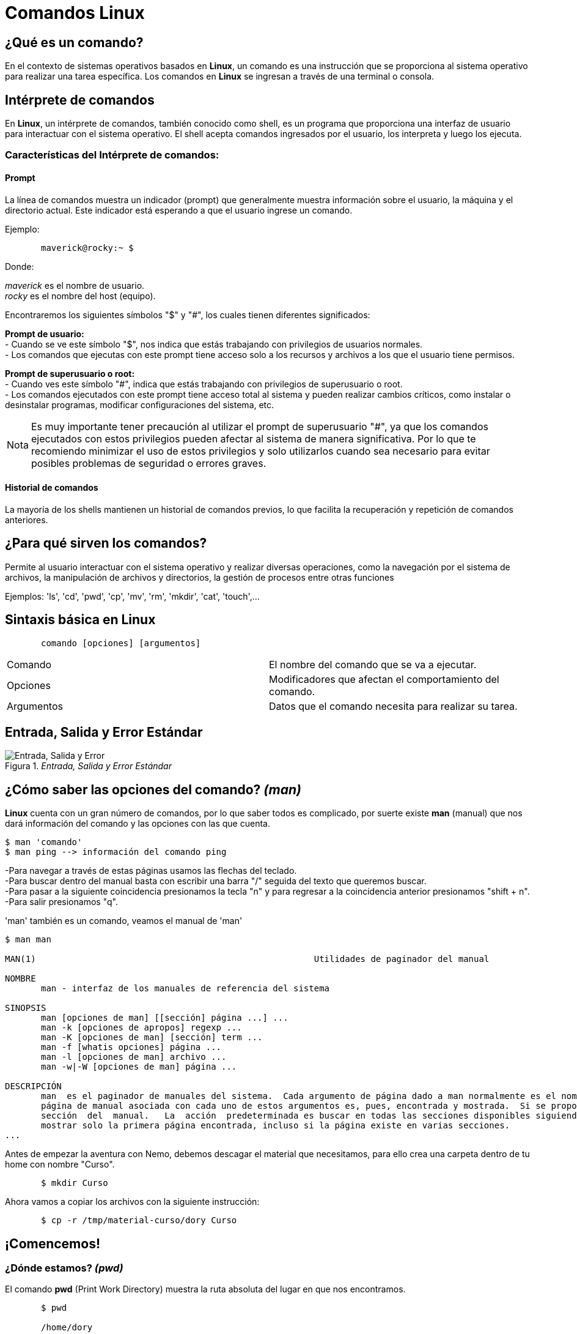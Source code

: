 = Comandos Linux

:table-caption: Tabla
:figure-caption: Figura

[#lo_basico]
== ¿Qué es un comando?
En el contexto de sistemas operativos basados en *Linux*, un comando es una instrucción que se proporciona al sistema operativo para realizar una tarea específica. Los comandos en *Linux* se ingresan a través de una terminal o consola.

== Intérprete de comandos
En *Linux*, un intérprete de comandos, también conocido como shell, es un programa que proporciona una interfaz de usuario para interactuar con el sistema operativo. El shell acepta comandos ingresados por el usuario, los interpreta y luego los ejecuta.


=== Características del Intérprete de comandos:

==== Prompt
La línea de comandos muestra un indicador (prompt) que generalmente muestra información sobre el usuario, la máquina y el directorio actual. Este indicador está esperando a que el usuario ingrese un comando.

Ejemplo:
----
       maverick@rocky:~ $
----
Donde: +

_maverick_ es el nombre de usuario. +
_rocky_ es el nombre del host (equipo).

Encontraremos los siguientes símbolos "$" y "#", los cuales tienen diferentes significados: +

*Prompt de usuario:* +
- Cuando se ve este símbolo "$", nos indica que estás trabajando con privilegios de usuarios normales. +
- Los comandos que ejecutas con este prompt tiene acceso solo a los recursos y archivos a los que el usuario tiene permisos. +


*Prompt de superusuario o root:* +
- Cuando ves este símbolo "#", indica que estás trabajando con privilegios de superusuario o root. +
- Los comandos ejecutados con este prompt tiene acceso total al sistema y pueden realizar cambios críticos, como instalar o desinstalar programas, modificar configuraciones del sistema, etc. 


[NOTE, caption=Nota]
====
Es muy importante tener precaución al utilizar el prompt de superusuario "#", ya que los comandos ejecutados con estos privilegios pueden afectar al sistema de manera significativa. Por lo que te recomiendo minimizar el uso de estos privilegios y solo utilizarlos cuando sea necesario para evitar posibles problemas de seguridad o errores graves.
====

==== Historial de comandos
La mayoría de los shells mantienen un historial de comandos previos, lo que facilita la recuperación y repetición de comandos anteriores.

== ¿Para qué sirven los comandos?
Permite al usuario interactuar con el sistema operativo y realizar diversas operaciones, como la navegación por el sistema de archivos, la manipulación de archivos y directorios, la gestión de procesos entre otras funciones + 


Ejemplos: 'ls', 'cd', 'pwd', 'cp', 'mv', 'rm', 'mkdir', 'cat', 'touch',...

== Sintaxis básica en Linux
----
       comando [opciones] [argumentos]
----

|===
| Comando      | El nombre del comando que se va a ejecutar.
| Opciones     | Modificadores que afectan el comportamiento del comando.
| Argumentos   | Datos que el comando necesita para realizar su tarea.
|===

== Entrada, Salida y Error Estándar

._Entrada, Salida y Error Estándar_ 
image::filesystem/estandarComandos.png["Entrada, Salida y Error"]

== ¿Cómo saber las opciones del comando? _(man)_
*Linux* cuenta con un gran número de comandos, por lo que saber todos es complicado, por suerte existe *man* (manual) que nos dará información del comando y las opciones con las que cuenta.

----
$ man 'comando'
$ man ping --> información del comando ping
----
-Para navegar a través de estas páginas usamos las flechas del teclado. +
-Para buscar dentro del manual basta con escribir una barra "/" seguida del texto que queremos buscar. +
-Para pasar a la siguiente coincidencia presionamos la tecla "n" y para regresar a la coincidencia anterior presionamos "shift + n". +
-Para salir presionamos "q". +

'man' también es un comando, veamos el manual de 'man'

----

$ man man

MAN(1)                                                      Utilidades de paginador del manual                                                     MAN(1)

NOMBRE
       man - interfaz de los manuales de referencia del sistema

SINOPSIS
       man [opciones de man] [[sección] página ...] ...
       man -k [opciones de apropos] regexp ...
       man -K [opciones de man] [sección] term ...
       man -f [whatis opciones] página ...
       man -l [opciones de man] archivo ...
       man -w|-W [opciones de man] página ...

DESCRIPCIÓN
       man  es el paginador de manuales del sistema.  Cada argumento de página dado a man normalmente es el nombre de un programa, utilidad o función. La
       página de manual asociada con cada uno de estos argumentos es, pues, encontrada y mostrada.  Si se proporciona una sección, man mirará solo en esa
       sección  del  manual.   La  acción  predeterminada es buscar en todas las secciones disponibles siguiendo un orden predefinido (véase DEFAULTS), y
       mostrar solo la primera página encontrada, incluso si la página existe en varias secciones.
...

----

Antes de empezar la aventura con Nemo, debemos descagar el material que necesitamos, para ello crea una carpeta dentro de tu home con nombre "Curso".

-----

       $ mkdir Curso

-----

Ahora vamos a copiar los archivos con la siguiente instrucción:

----

       $ cp -r /tmp/material-curso/dory Curso

----

== ¡Comencemos!

=== ¿Dónde estamos? _(pwd)_
El comando *pwd* (Print Work Directory) muestra la ruta absoluta del lugar en que nos encontramos. 
----
       $ pwd 

       /home/dory
----

=== ¿Cómo ver el contenido de los directorios? _(ls)_
El comando *ls* (LiSt) lista el contenido que hay en la ruta especificada (si no recibe una ruta, muestra lo que hay en el directorio en que nos encontramos).

----
       $ ls

       Barco_Hundido    Corriente_Marina    Sherman_Wallaby_42_Sidney
----

|===
| Comando       | Descripción

| ls                 | Despliega el contenido del directorio donde se encuentre.

| ls /etc/apt | Despliegue el contenido de la ruta que se especifique.

| ls -l                  | Utiliza formato de lista larga (muestra más detalles).

| ls -a                  | No ignora entradas que empiecen con "." (archivos ocultos).

| ls -t                  | Ordenar por tiempo de modificación (el más reciente primero).

| ls -S                  | Ordena por tamaño de archivo.

|===

=== ¿Cómo moverse entre los directorios? _(cd)_
El comando *cd* (Change Directory) se utiliza para cambiar el directorio actual en el que se encuentra. +
Ejemplo:

----
       cd Barco_Hundido
----

|===
| Comando       | Descripción

| cd            | En el caso que *cd* se ejecute sin parámetros, cambiará al directorio personal del usuario. 

| cd /etc/apt/       | Ir a la ruta especificada. Esta es una ruta absoluta ya que comienza con "/".

| cd .               | Directorio actual.

| cd ..                     | Cambia al directorio *padre* (un directorio arriba de donde estamos). 

| cd /               | Cambia al directorio raíz.

| cd -               | Cambia al directorio donde estábamos anteriormente.

|===

=== Hora de crear un directorio _(mkdir)_
*mkdir* (MaKe DIRectory) se utiliza para crear directorios. +

----
       $ mkdir [opcion] nombreDirectorio
----

|===
|Comando   |Descripción
|$ mkdir nombreCarpeta         | Crea un directorio llamado 'nombreCarpeta'
|$ mkdir -p carpeta1/carpeta2 | Crea directorios de manera recursiva
|===

=== ¿Y los archivos? _(touch)_
*touch* (change file timestamps) se utiliza para crear archivos vacíos.

----
       $ touch [opcion] 'nombreArchivo
----
|===
|Comando    | Descripción
|$ touch Documento   | Crea un archivo llamado 'Documento'
|$ touch ejemplo.txt | Crea un archivo llamado 'ejemplo.txt'
|===

=== ¿Y si mejor creo una copia? _(cp)_ 
El comando *cp* (CoPy) lo utilizamos para copiar archivos y directorios.

----
       $ cp [opcion] 'archivo/directorio' 'destino'
----
|===
|Comando        | Descripción
|$ cp cancion musica | Copia el archivo 'cancion' en el directorio 'musica'.
|$ cp -r temp/ aux/  | Copia el contenido del directorio 'temp' en el directorio 'aux' de manera recursiva.
|===

=== ¿Cómo se puede mover un directorio o archivo? _(mv)_
Para mover de lugar un archivo o directorio utilizamos el comando *mv* (MoVe).

----
       $ mv [opcion] 'archivo/directorio' 'destino'
----
|===
| Comando       | Descripción
| $ mv archivo ruta/del/destino | Mueve 'archivo' a 'ruta/del/destino'
| $ mv carpeta1 carpeta2 | Mueve la 'carpeta1' a 'carpeta2'
|===

=== Renombrar un directorio o archivo _(mv)_
Con *mv* (MoVe) también podemos renombrar un archivo o directorio.

----
       $ mv [opcion] 'nombre' 'nuevoNombre'
----

|===
| Comando        | Descripción
| $ mv version1 version2    | Cambia el nombre de el archivo 'version1' a 'version2'.
|===

=== Eliminemos algo _(rmdir)_
*rmdir* (ReMove DIRectory) lo utilizaremos para eliminar directorios vacíos, es decir, aquellos que no contengan subdirectorio ni archivos.

----
       $ rmdir [opcion] 'directorioVacio'
----

=== Eliminar archivos _(rm)_
Con *rm* (ReMove) podemos eliminar archivos, además de directorio que no estén vacíos.

----
       $ rm [opcion] 'archivo'
----

|===
| Comando          | Descripción
| $ rm documento.txt     | Elimina el archivo 'documento.txt'
| $ rm -r carpeta/     | Elimina de manera recursiva el directorio 'carpeta/'  y todo su contenido.
| $ rm -i aux.txt | Solicita confirmación antes de eliminar el archivo 'aux.txt'
|===
[NOTE, caption=Nota]
====
La opción *-r* (recursivo) es esencial cuando se utiliza rm para eliminar directorios y su contenido. Sin está opción, *rm* no eliminará directorios.
====

*Advertencia* +
Antes de eliminar cualquier archivo o directorio, hay que estar completamente seguros de que ya no son necesarios, pues tanto *rmdir* con *rm* no  solicitan algún tipo de confirmación y todo lo eliminado no se podrá recuperar.

=== ¿Qué está escrito aquí? _(cat)_
El comando *cat* (conCATenate) se utiliza para concatenar y mostrar el contenido de archivos.

----
$ cat [opcion] file
----
|===
| Comando           | Descripción
| $ cat 'ejemplo.txt'   | Muestra el contenido del archivo 'ejemplo.txt'
|===

=== ¿Existe otra forma de ver el contenido de mi archivo? _(less)_
Si, *less*  (LESS is more) también nos permite visualizar el contenido de los archivos.

----
$ less [opcion] file
----
|===
| Comando       | Descripción
| $ less hola.c | Muestra en contenido de hola.c
|===
[NOTE, caption=Nota]
====
Presionamos 'q' para salir de less.
====

*Diferencias entre _cat_ y _less_*
|===
|*cat*          |*less*
|Su función principal es concatenar y mostrar el contenido de archivos en la salida estándar (generalmente la pantalla).      | Permite visualizar el contenido de archivos de manera paginada, lo que facilita la navegación por grandes cantidades de datos. A diferencia de *cat*, *less* muestra el contenido de manera que se puede desplazar hacia arriba y hacia abajo.
|*cat archivo1 archivo2* muestra el contenido de *archivo1* seguido por el contenido de *archivo2*.      | *less archivo.txt* permite ver el contenido de *archivo.txt* de manera paginada, facilitando la lectura y la navegación.
|Muestra todo el contenido de los archivos de una vez. Puede ser útil para archivos pequeños o cuando simplemente se quiere ver rápidamente el contenido completo.|  Permite desplazarse hacia arriba y hacia abajo, realizar búsquedas y ofrece otras funciones de visualización más avanzadas.
|===

=== ¿Dónde lo encuentro? _(find)_
Para buscar directorios o archivos utilizaremos el comando *find* (encontrar).

----
$ find [ruta] [opciones] -name 'patron'
----
|===
| Comando       | Descripción
| $ find /home/usuario -name '*.txt' | Busca todos los archivos con extensión'.txt' en el directorio especificado.
|===

=== Limpiemos la pantalla _(clear)_
*clear* (limpiar) lo utilizaremos para limpiar la pantalla.

----
$ clear
----

Otra manera de limpiar la pantalla es utilizando *_ctrl + l_* , se borra el contenido visible en la terminal, pero el historial de comandos y resultados anteriores sigue estando disponible. Este atajo es útil para limpiar la pantalla y hacerla más legible, especialmente cuando se han ejecutado muchos comandos y la salida en la terminal se vuelve extensa. Es una forma rápida y conveniente de mantener la interfaz de usuario limpia. 
